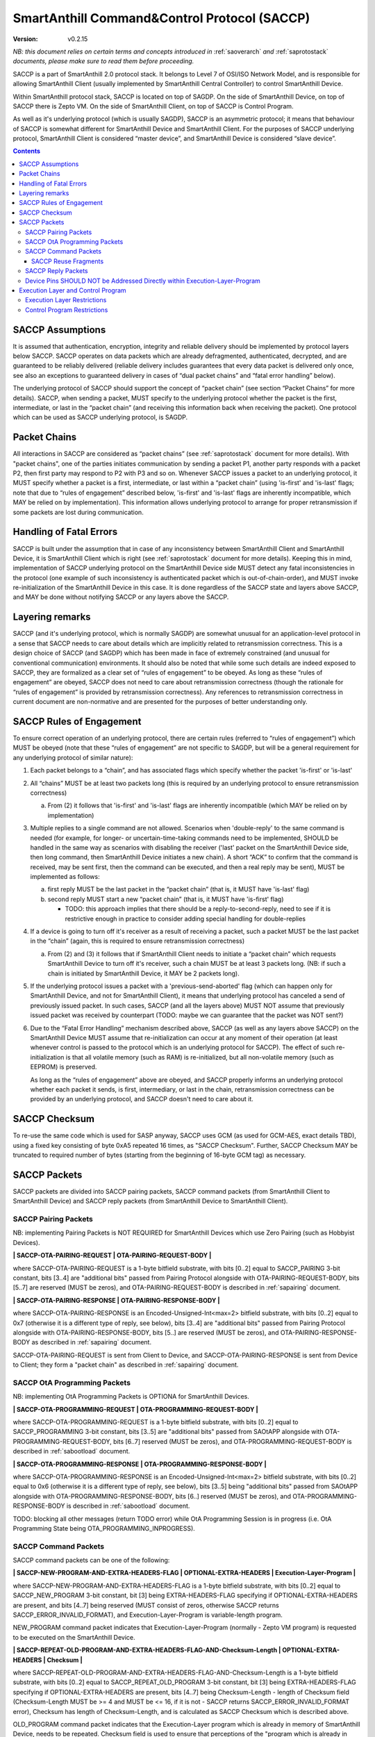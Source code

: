 ..  Copyright (c) 2015, OLogN Technologies AG. All rights reserved.
    Redistribution and use of this file in source (.rst) and compiled
    (.html, .pdf, etc.) forms, with or without modification, are permitted
    provided that the following conditions are met:
        * Redistributions in source form must retain the above copyright
          notice, this list of conditions and the following disclaimer.
        * Redistributions in compiled form must reproduce the above copyright
          notice, this list of conditions and the following disclaimer in the
          documentation and/or other materials provided with the distribution.
        * Neither the name of the OLogN Technologies AG nor the names of its
          contributors may be used to endorse or promote products derived from
          this software without specific prior written permission.
    THIS SOFTWARE IS PROVIDED BY THE COPYRIGHT HOLDERS AND CONTRIBUTORS "AS IS"
    AND ANY EXPRESS OR IMPLIED WARRANTIES, INCLUDING, BUT NOT LIMITED TO, THE
    IMPLIED WARRANTIES OF MERCHANTABILITY AND FITNESS FOR A PARTICULAR PURPOSE
    ARE DISCLAIMED. IN NO EVENT SHALL OLogN Technologies AG BE LIABLE FOR ANY
    DIRECT, INDIRECT, INCIDENTAL, SPECIAL, EXEMPLARY, OR CONSEQUENTIAL DAMAGES
    (INCLUDING, BUT NOT LIMITED TO, PROCUREMENT OF SUBSTITUTE GOODS OR
    SERVICES; LOSS OF USE, DATA, OR PROFITS; OR BUSINESS INTERRUPTION) HOWEVER
    CAUSED AND ON ANY THEORY OF LIABILITY, WHETHER IN CONTRACT, STRICT
    LIABILITY, OR TORT (INCLUDING NEGLIGENCE OR OTHERWISE) ARISING IN ANY WAY
    OUT OF THE USE OF THIS SOFTWARE, EVEN IF ADVISED OF THE POSSIBILITY OF SUCH
    DAMAGE SUCH DAMAGE

.. _saccp:

SmartAnthill Command&Control Protocol (SACCP)
=============================================

:Version:   v0.2.15

*NB: this document relies on certain terms and concepts introduced in* :ref:`saoverarch` *and* :ref:`saprotostack` *documents, please make sure to read them before proceeding.*

SACCP is a part of SmartAnthill 2.0 protocol stack. It belongs to Level 7 of OSI/ISO Network Model, and is responsible for allowing SmartAnthill Client (usually implemented by SmartAnthill Central Controller) to control SmartAnthill Device.

Within SmartAnthill protocol stack, SACCP is located on top of SAGDP. On the side of SmartAnthill Device, on top of SACCP there is Zepto VM. On the side of SmartAnthill Client, on top of SACCP is Control Program.

As well as it's underlying protocol (which is usually SAGDP), SACCP is an asymmetric protocol; it means that behaviour of SACCP is somewhat different for SmartAnthill Device and SmartAnthill Client. For the purposes of SACCP underlying protocol,  SmartAnthill Client is considered “master device”, and SmartAnthill Device is considered “slave device”.

.. contents::

SACCP Assumptions
-----------------

It is assumed that authentication, encryption, integrity and reliable delivery should be implemented by protocol layers below SACCP. SACCP operates on data packets which are already defragmented, authenticated, decrypted, and are guaranteed to be reliably delivered (reliable delivery includes guarantees that every data packet is delivered only once, see also an exceptions to guaranteed delivery in cases of “dual packet chains” and “fatal error handling” below).

The underlying protocol of SACCP should support the concept of “packet chain” (see section “Packet Chains” for more details). SACCP, when sending a packet, MUST specify to the underlying protocol whether the packet is the first, intermediate, or last in the “packet chain” (and receiving this information back when receiving the packet). One protocol which can be used as SACCP underlying protocol, is SAGDP.

Packet Chains
-------------

All interactions in SACCP are considered as “packet chains” (see :ref:`saprotostack` document for more details). With "packet chains", one of the parties initiates communication by sending a packet P1, another party responds with a packet P2, then first party may respond to P2 with P3 and so on. Whenever SACCP issues a packet to an underlying protocol, it MUST specify whether a packet is a first, intermediate, or last within a “packet chain” (using 'is-first' and 'is-last' flags; note that due to “rules of engagement” described below, 'is-first' and 'is-last' flags are inherently incompatible, which MAY be relied on by implementation). This information allows underlying protocol to arrange for proper retransmission if some packets are lost during communication.


Handling of Fatal Errors
------------------------

SACCP is built under the assumption that in case of any inconsistency between SmartAnthill Client and SmartAnthill Device, it is SmartAnthill Client which is right (see :ref:`saprotostack` document for more details). Keeping this in mind, implementation of SACCP underlying protocol on the SmartAnthill Device side MUST detect any fatal inconsistencies in the protocol (one example of such inconsistency is authenticated packet which is out-of-chain-order), and MUST invoke re-initialization of the SmartAnthill Device in this case. It is done regardless of the SACCP state and layers above SACCP, and MAY be done without notifying SACCP or any layers above the SACCP.

Layering remarks
----------------

SACCP (and it's underlying protocol, which is normally SAGDP) are somewhat unusual for an application-level protocol in a sense that SACCP needs to care about details which are implicitly related to retransmission correctness. This is a design choice of SACCP (and SAGDP) which has been made in face of extremely constrained (and unusual for conventional communication) environments. It should also be noted that while some such details are indeed exposed to SACCP, they are formalized as a clear set of “rules of engagement” to be obeyed. As long as these “rules of engagement” are obeyed, SACCP does not need to care about retransmission correctness (though the rationale for “rules of engagement” is provided by retransmission correctness). Any references to retransmission correctness in current document are non-normative and are presented for the purposes of better understanding only.

SACCP Rules of Engagement
-------------------------

To ensure correct operation of an underlying protocol, there are certain rules (referred to “rules of engagement”) which MUST be obeyed (note that these “rules of engagement” are not specific to SAGDP, but will be a general requirement for any underlying protocol of similar nature):

1. Each packet belongs to a “chain”, and has associated flags which specify whether the packet 'is-first' or 'is-last'

2. All “chains” MUST be at least two packets long (this is required by an underlying protocol to ensure retransmission correctness)

   a) From (2) it follows that 'is-first' and 'is-last' flags are inherently incompatible (which MAY be relied on by implementation)

3. Multiple replies to a single command are not allowed. Scenarios when 'double-reply' to the same command is needed (for example, for longer- or uncertain-time-taking commands need to be implemented, SHOULD be handled in the same way as scenarios with disabling the receiver ('last' packet on the SmartAnthill Device side, then long command, then SmartAnthill Device initiates a new chain). A short “ACK” to confirm that the command is received, may be sent first, then the command can be executed, and then a real reply may be sent), MUST be implemented as follows:

   a) first reply MUST be the last packet in the “packet chain” (that is, it MUST have 'is-last' flag)
   b) second reply MUST start a new “packet chain” (that is, it MUST have 'is-first' flag)

      * TODO: this approach implies that there should be a reply-to-second-reply, need to see if it is restrictive enough in practice to consider adding special handling for double-replies

4. If a device is going to turn off it's receiver as a result of receiving a packet, such a packet MUST be the last packet in the “chain” (again, this is required to ensure retransmission correctness)

   a) From (2) and (3) it follows that if SmartAnthill Client needs to initiate a “packet chain” which requests SmartAnthill Device to turn off it's receiver, such a chain MUST be at least 3 packets long. (NB: if such a chain is initiated by SmartAnthill Device, it MAY be 2 packets long).

5. If the underlying protocol issues a packet with a 'previous-send-aborted' flag (which can happen only for SmartAnthill Device, and not for SmartAnthill Client), it means that underlying protocol has canceled a send of previously issued packet. In such cases, SACCP (and all the layers above) MUST NOT assume that previously issued packet was received by counterpart (TODO: maybe we can guarantee that the packet was NOT sent?)

6. Due to the “Fatal Error Handling” mechanism described above, SACCP (as well as any layers above SACCP) on the SmartAnthill Device MUST assume that re-initialization can occur at any moment of their operation (at least whenever control is passed to the protocol which is an underlying protocol for SACCP). The effect of such re-initialization is that all volatile memory (such as RAM) is re-initialized, but all non-volatile memory (such as EEPROM) is preserved.

   As long as the “rules of engagement” above are obeyed, and SACCP properly informs an underlying protocol whether each packet it sends, is first, intermediary, or last in the chain, retransmission correctness can be provided by an underlying protocol, and SACCP doesn't need to care about it.

SACCP Checksum
--------------

To re-use the same code which is used for SASP anyway, SACCP uses GCM (as used for GCM-AES, exact details TBD), using a fixed key consisting of byte 0xA5 repeated 16 times, as "SACCP Checksum". Further, SACCP Checksum MAY be truncated to required number of bytes (starting from the beginning of 16-byte GCM tag) as necessary.

SACCP Packets
-------------

SACCP packets are divided into SACCP pairing packets, SACCP command packets (from SmartAnthill Client to SmartAnthill Device) and SACCP reply packets (from SmartAnthill Device to SmartAnthill Client).

SACCP Pairing Packets
^^^^^^^^^^^^^^^^^^^^^

NB: implementing Pairing Packets is NOT REQUIRED for SmartAnthill Devices which use Zero Pairing (such as Hobbyist Devices).

**\| SACCP-OTA-PAIRING-REQUEST \| OTA-PAIRING-REQUEST-BODY \|**

where SACCP-OTA-PAIRING-REQUEST is a 1-byte bitfield substrate, with bits [0..2] equal to SACCP_PAIRING 3-bit constant, bits [3..4] are "additional bits" passed from Pairing Protocol alongside with OTA-PAIRING-REQUEST-BODY, bits [5..7] are reserved (MUST be zeros), and OTA-PAIRING-REQUEST-BODY is described in :ref:`sapairing` document. 

**\| SACCP-OTA-PAIRING-RESPONSE \| OTA-PAIRING-RESPONSE-BODY \|**

where SACCP-OTA-PAIRING-RESPONSE is an Encoded-Unsigned-Int<max=2> bitfield substrate, with bits [0..2] equal to 0x7 (otherwise it is a different type of reply, see below), bits [3..4] are "additional bits" passed from Pairing Protocol alongside with OTA-PAIRING-RESPONSE-BODY, bits [5..] are reserved (MUST be zeros), and OTA-PAIRING-RESPONSE-BODY as described in :ref:`sapairing` document. 

SACCP-OTA-PAIRING-REQUEST is sent from Client to Device, and SACCP-OTA-PAIRING-RESPONSE is sent from Device to Client; they form a "packet chain" as described in :ref:`sapairing` document.

SACCP OtA Programming Packets
^^^^^^^^^^^^^^^^^^^^^^^^^^^^^

NB: implementing OtA Programming Packets is OPTIONA for SmartAnthill Devices.

**\| SACCP-OTA-PROGRAMMING-REQUEST \| OTA-PROGRAMMING-REQUEST-BODY \|**

where SACCP-OTA-PROGRAMMING-REQUEST is a 1-byte bitfield substrate, with bits [0..2] equal to SACCP_PROGRAMMING 3-bit constant, bits [3..5] are "additional bits" passed from SAOtAPP alongside with OTA-PROGRAMMING-REQUEST-BODY, bits [6..7] reserved (MUST be zeros), and OTA-PROGRAMMING-REQUEST-BODY is described in :ref:`sabootload` document. 

**\| SACCP-OTA-PROGRAMMING-RESPONSE \| OTA-PROGRAMMING-RESPONSE-BODY \|**

where SACCP-OTA-PROGRAMMING-RESPONSE is an Encoded-Unsigned-Int<max=2> bitfield substrate, with bits [0..2] equal to 0x6 (otherwise it is a different type of reply, see below), bits [3..5] being "additional bits" passed from SAOtAPP alongside with OTA-PROGRAMMING-RESPONSE-BODY, bits [6..] reserved (MUST be zeros), and OTA-PROGRAMMING-RESPONSE-BODY is described in :ref:`sabootload` document. 

TODO: blocking all other messages (return TODO error) while OtA Programming Session is in progress (i.e. OtA Programming State being OTA_PROGRAMMING_INPROGRESS).

SACCP Command Packets
^^^^^^^^^^^^^^^^^^^^^

SACCP command packets can be one of the following:

**\| SACCP-NEW-PROGRAM-AND-EXTRA-HEADERS-FLAG \| OPTIONAL-EXTRA-HEADERS \| Execution-Layer-Program \|**

where SACCP-NEW-PROGRAM-AND-EXTRA-HEADERS-FLAG is a 1-byte bitfield substrate, with bits [0..2] equal to SACCP_NEW_PROGRAM 3-bit constant, bit [3] being EXTRA-HEADERS-FLAG specifying if OPTIONAL-EXTRA-HEADERS are present, and bits [4..7] being reserved (MUST consist of zeros, otherwise SACCP returns SACCP_ERROR_INVALID_FORMAT), and Execution-Layer-Program is variable-length program.

NEW_PROGRAM command packet indicates that Execution-Layer-Program (normally - Zepto VM program) is requested to be executed on the SmartAnthill Device.

**\| SACCP-REPEAT-OLD-PROGRAM-AND-EXTRA-HEADERS-FLAG-AND-Checksum-Length \| OPTIONAL-EXTRA-HEADERS \| Checksum \|**

where SACCP-REPEAT-OLD-PROGRAM-AND-EXTRA-HEADERS-FLAG-AND-Checksum-Length is a 1-byte bitfield substrate, with bits [0..2] equal to SACCP_REPEAT_OLD_PROGRAM 3-bit constant, bit [3] being EXTRA-HEADERS-FLAG specifying if OPTIONAL-EXTRA-HEADERS are present, bits [4..7] being Checksum-Length - length of Checksum field (Checksum-Length MUST be >= 4 and MUST be <= 16, if it is not - SACCP returns SACCP_ERROR_INVALID_FORMAT error), Checksum has length of Checksum-Length, and is calculated as SACCP Checksum which is described above.

OLD_PROGRAM command packet indicates that the Execution-Layer program which is already in memory of SmartAnthill Device, needs to be repeated. Checksum field is used to ensure that perceptions of the "program which is already in memory" are the same for SmartAnthill Client and SmartAnthill Device (inconsistencies are possible is several scenarios, such as two SmartAnthill Clients working with the same SmartAnthill Device, accidental reboot of the SmartAnthill Device, and so on). If Checksum does not match the program within SmartAnthill Device, SACCP returns SACCP_ERROR_OLD_PROGRAM_CHECKSUM_DOESNT_MATCH error.

**\| SACCP-REUSE-OLD-PROGRAM-AND-EXTRA-HEADERS-FLAG-AND-Checksum-Length \| OPTIONAL-EXTRA-HEADERS \| Checksum \| Fragments \|** TODO: New-Checksum just in case?

where SACCP-REUSE-OLD-PROGRAM-AND-EXTRA-HEADERS-FLAG-AND-Checksum-Length is a 1-byte bitfield substrate, with bits [0..2] equal to SACCP_REUSE_OLD_PROGRAM 3-bit constant, bit [3] being EXTRA-HEADERS-FLAG specifying if OPTIONAL-EXTRA-HEADERS are present, bits [4..7] being Checksum-Length, which is similar to that of in REPEAT_OLD_PROGRAM packet, Checksum has length of Checksum-Length, and is calculated as SACCP Checksum which is described above, and Fragments is a sequence of fragments.

SACCP_REUSE_OLD_PROGRAM is used when existing program is mostly the same, but there are some differences. When processing it, SACCP goes through the fragments, and appends data within (or referred to by) the fragment, to the new program, in a sense "assembling" new program from verbatim fragments, and from reference-to-old-program fragments.

For all SACCP command packets, OPTIONAL-EXTRA-HEADERS is a list of optional headers; each header starts from an Encoded-Unsigned-Int<max=2> bitfield substrate, which is then interpreted as follows:

* bits [0..2] - header type
* bits [3..] - header length

Currently, only two types of extra headers are supported:

* END_OF_HEADERS (with no further data)
* ENABLE_ZEPTOERR, with further data being **\| TRUNCATE-MOST-RECENT-AND-RESERVED \|**, where TRUNCATE-MOST-RECENT-AND-RESERVED is a 1-byte bitfield substrate, where bit [0] is a TRUNCATE-MOST-RECENT flag which specifies that zeptoerr should be truncated at the end if truncation becomes necessary (if this bit is not set, the least recent records are truncated from zeptoerr pseudo-stream), and bits [1..7] are reserved (MUST be zero). By default zeptoerr pseudo-stream is disabled; ENABLE_ZEPTOERR header enables zeptoerr if it is supported by target SmartAnthill Device.

**\| SACCP-ENTROPY-PROVIDED \| ENTROPY \|**

where SACCP-ENTROPY-PROVIDED is a 1-byte bitfield substrate, with bits [0..2] equal to SACCP_ENTROPY_PROVIDED 3-bit constant.

SACCP-ENTROPY-PROVIDED command is sent in response to SACCP_ERROR_ENTROPY_RECOVERY_NEEDED error, as a part of "entropy recovery" procedure. In response to SACCP-ENTROPY-PROVIDED, Device response either with another SACCP_ERROR_ENTROPY_RECOVERY_NEEDED, or with SACCP_ERROR_ENTROPY_RECOVERY_COMPLETED. In response to the former Client SHOULD send another SACCP-ENTROPY-PROVIDED command packet, in response to the latter - Client SHOULD repeat original command packet (the one which has failed with SACCP_ERROR_ENTROPY_RECOVERY_NEEDED).

SACCP Reuse Fragments
'''''''''''''''''''''

Each of the fragments in SACCP_REUSE_OLD_PROGRAM command packet is one of the following:

**\| SACCP_REUSE_FRAGMENT_VERBATIM \| Fragment-Length \| Fragment \|**

where SACCP_REUSE_FRAGMENT_VERBATIM is a 1-byte constant, Fragment-Length is Encoded-Size<max=2> field, and Fragment has size of Fragment-Length. TODO: Truncated-Encoded-Size (also for FRAGMENT_REFERENCE)?

**\| SACCP_REUSE_FRAGMENT_REFERENCE \| Fragment-Length \| Fragment-Offset \|**

where SACCP_REUSE_FRAGMENT_REFERENCE is a 1-byte constant, Fragment-Length is Encoded-Size<max=2> field, and Fragment-Offset is Encoded-Size<max=2> field, indicating offset of the fragment within existing program.


SACCP Reply Packets
^^^^^^^^^^^^^^^^^^^

Note that even if Device starts new "packet chain", at SACCP level it is still considered as a reply (with OK-FLAGS-SIZE, etc.). It also means that (if there is no "packet chain" pending) Device MAY start a new "packet chain" with SACCP-ERROR-CODE (including SACCP_ERROR_ENTROPY_RECOVERY_NEEDED when necessary).

SACCP reply packets can be one of the following:

**\| OK-FLAGS-SIZE \| Execution-Layer-Reply \|** 

where OK-FLAGS-SIZE field is described below, Execution-Layer-Reply is a variable-length field, OPTIONAL-ZEPTOERR-FLAG is a 1-byte constant, OPTIONAL-ZEPTOERR-DATA-SIZE is an Encoded-Unsigned-Int<max=2> field, and OPTIONAL-ZEPTOERR-DATA is variable-length field.

OK-FLAGS-SIZE is an Encoded-Unsigned-Int<max=2> bitfield substrate, which is treated as follows:

* bits [0..2] should be equal to 0x0 (otherwise it is a different type of reply, see below)
* bit [3] is TRUNCATED-FLAG, an indication that Execution-Layer-Reply has been truncated by SACCP (for example, due to the lack of RAM)
* bits [4..] is EXECUTION-LAYER-REPLY-SIZE, size of Execution-Layer-Reply field (i.e. size is reported after truncation if there was any)

**\| EXCEPTION-FLAGS-SIZE \| Exception-Data \| OPTIONAL-ZEPTOERR-FLAG \| OPTIONAL-ZEPTOERR-DATA-SIZE \| OPTIONAL-ZEPTOERR-DATA \|**

where EXCEPTION-FLAGS-SIZE is described below, Exception-Data is exception data as passed by Execution Layer, and OPTIONAL-ZEPTOERR-* fields are similar to that of in SACCP_OK reply.

ERROR-FLAGS-SIZE is an Encoded-Unsigned-Int<max=2> bitfield substrate, which is treated as follows:

* bits [0..2] should be equal to 0x1 (otherwise it is a different type of reply)
* bit [3] is TRUNCATED-FLAG, an indication that Exception-Data has been truncated by SACCP (for example, due to the lack of RAM)
* bits [4..] is EXCEPTION-DATA-SIZE, size of Exception-Data field (i.e. size is reported after truncation if there was any)

**\| SACCP-ERROR-CODE \|**

where SACCP-ERROR-CODE is an Encoded-Unsigned-Int<max=2> bitfield substrate, which is treated as follows:

* bits [0..2] should be equal to 0x2 (otherwise it is a different type of reply, see above)
* bits [3..] is an ERROR-CODE, which takes one of the following values: SACCP_ERROR_INVALID_FORMAT, or SACCP_ERROR_OLD_PROGRAM_CHECKSUM_DOESNT_MATCH, SACCP_ERROR_ENTROPY_RECOVERY_NEEDED (in response to the latter, Client replies with SACCP-ENTROPY-PROVIDED), SACCP_ERROR_ENTROPY_RECOVERY_COMPLETED (only in response to SACCP-ENTROPY-PROVIDED, so Client may repeat original command).


Device Pins SHOULD NOT be Addressed Directly within Execution-Layer-Program
^^^^^^^^^^^^^^^^^^^^^^^^^^^^^^^^^^^^^^^^^^^^^^^^^^^^^^^^^^^^^^^^^^^^^^^^^^^

Execution-Layer-Program may contain EXEC instructions (see :ref:`sazeptovm` document for details). These EXEC instructions address a certain 'ant body part', and pass opaque data to the corresponding plugin. While the data passed to the plugin is opaque, it SHOULD NOT contain any device pins in it; which device pins are used by the plugin on this specific device, is considered a part of 'body part configuration' and is stored within MCU.

Therefore, data within EXEC instruction normally does *not* contain pins, but contains only a BODYPART-ID and an action. For example, a command to plugin which turns on connected LED, SHOULD
look as **\|EXEC\|BODYPART-ID\|ON\|**, where ON is a 1-byte taking values '0' and '1', indicating "what to do with LED". All mappings of BODYPART-ID to pins SHOULD be described as plugin_config parameter of plugin_handler(), as described in :ref:`sazeptoos` document.

TODO: ?describe same thing in 'Zepto VM'?

Execution Layer and Control Program
-----------------------------------

Whenever SmartAnthill Device receives a SACCP command packet, SACCP invokes Execution Layer  and passes received (or calculated as described above) Execution-Layer-Program to it. After Execution Layer has finished it's execution, SACCP passes the reply back to the SmartAnthill Client. One example of a valid Execution Layer is Zepto VM which is described in a separate document, :ref:`sazeptovm` .

Within SmartAnthill system, Execution Layer exists only on the side of SmartAnthill Device (and not on the side of SmartAnthill Client). It's counterpart on the side of SmartAnthill Client is Control Program.

Execution Layer Restrictions
^^^^^^^^^^^^^^^^^^^^^^^^^^^^

To comply with SACCP's “rules of engagement”, SACCP on the side of SmartAnthill Device (a.k.a Execution Layer) MUST comply and enforce the following restrictions:

1. Each reply provided by Execution Layer MUST be accompanied with a flag which signifies if the reply is 'is-first' or 'is-last' (or neither) in a “packet chain”. This flag is specified by Execution-Layer-Program.

2. If a reply is sent before the Execution-Layer-Program exit, it MUST have a 'is-last' flag is set. If it is not the case, Execution Layer MUST generate a “Program Error” exception.

3. If Execution Layer disables device receiver (such a disabling is always temporary) while processing a program, it MUST check that a reply was not sent before disabling device receiver (if it was –Execution Layer generates a “Program Error” exception, and does not disable receiver). However, after device receiver is re-enabled and Execution Layer execution continues and completes, Execution layer MUST check that a reply is sent before the Execution-Layer-Program is completed; this reply MUST have 'is-first' flag. If any of these conditions is not met, Execution Layer MUST generate a “Program Error” exception.

4. If Execution Layer does not disable device receiver while processing an Execution-Layer-Program and the program terminates, Execution Layer MUST check that reply was sent before or on program exit; this reply MUST NOT have 'is-first' flag. If any of these conditions is not met, Execution Layer MUST generate a “Program Error” exception.

5.  Multiple replies to the same command are NOT allowed

6. Whenever “Program Error” exception is generated, Execution Layer MUST abort program execution, and MUST send a special packet which indicates that an error has occurred, to the other side of the channel (i.e. to SmartAnt Client).

7. If the underlying protocol issues a packet with a 'previous-send-aborted' flag, it means that underlying protocol has canceled a send of previously issued packet. In such cases, Execution Layer (and all the layers above) MUST NOT assume that previously issued packet was received by counterpart (TODO: maybe we can guarantee that the packet was NOT sent?)

8. Due to the “Fatal Error Handling” mechanism described above, Execution Layer MUST assume that re-initialization can occur at any moment of their operation (at least whenever control is passed to the protocol which is an underlying protocol for SACCP). The effect of such re-initialization is that all volatile memory (such as RAM) is re-initialized, but all non-volatile memory (such as EEPROM) is preserved.

9. TODO: check if these rules are enough.

TODO: timeouts

Control Program Restrictions
^^^^^^^^^^^^^^^^^^^^^^^^^^^^
To comply with SACCP's rules of engagement, SACCP on the side of SmartAnthill Client (a.k.a Control Program) MUST comply and enforce the following restrictions:

1. Control Program SHOULD NOT send a program which would cause Execution Layer on the server side to violate Execution Layer rules of engagement

2. TODO: is this enough?

